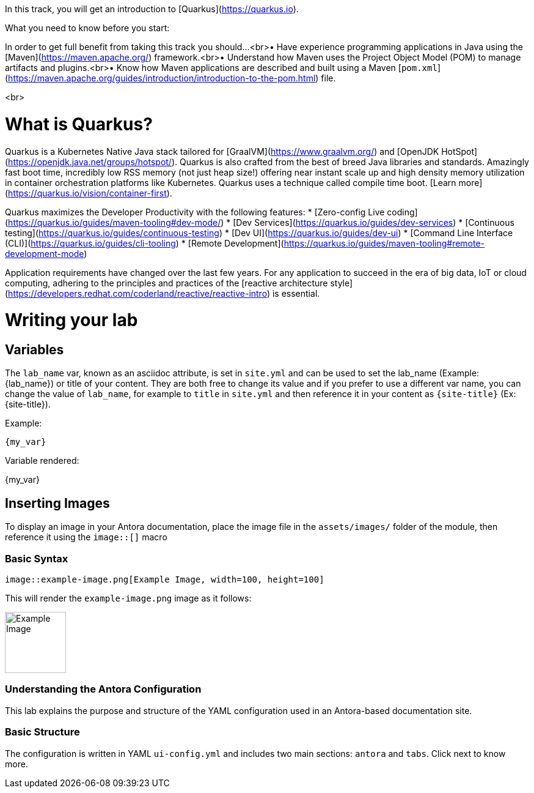 
In this track, you will get an introduction to [Quarkus](https://quarkus.io).

What you need to know before you start:

In order to get full benefit from taking this track you should...<br>• Have experience programming applications in Java using the [Maven](https://maven.apache.org/) framework.<br>• Understand how Maven uses the Project Object Model (POM) to manage artifacts and plugins.<br>• Know how Maven applications are described and built using a Maven [`pom.xml`](https://maven.apache.org/guides/introduction/introduction-to-the-pom.html) file.

<br>

= What is Quarkus?

Quarkus is a Kubernetes Native Java stack tailored for [GraalVM](https://www.graalvm.org/) and [OpenJDK HotSpot](https://openjdk.java.net/groups/hotspot/). Quarkus is also crafted from the best of breed Java libraries and standards. Amazingly fast boot time, incredibly low RSS memory (not just heap size!) offering near instant scale up and high density memory utilization in container orchestration platforms like Kubernetes. Quarkus uses a technique called compile time boot. [Learn more](https://quarkus.io/vision/container-first).

Quarkus maximizes the Developer Productivity with the following features:
* [Zero-config Live coding](https://quarkus.io/guides/maven-tooling#dev-mode/)
* [Dev Services](https://quarkus.io/guides/dev-services)
* [Continuous testing](https://quarkus.io/guides/continuous-testing)
* [Dev UI](https://quarkus.io/guides/dev-ui)
* [Command Line Interface (CLI)](https://quarkus.io/guides/cli-tooling)
* [Remote Development](https://quarkus.io/guides/maven-tooling#remote-development-mode)

Application requirements have changed over the last few years. For any application to succeed in the era of big data, IoT or cloud computing, adhering to the principles and practices of the [reactive architecture style](https://developers.redhat.com/coderland/reactive/reactive-intro) is essential.


= Writing your lab

== Variables

The `lab_name` var, known as an asciidoc attribute, is set in `site.yml` and can be used to set the lab_name (Example: {lab_name}) or title of your content.
They are both free to change its value and if you prefer to use a different var name, you can change the value of `lab_name`, for example to `title` in `site.yml` and then reference it in your content as `\{site-title}` (Ex: {site-title}).

Example:
[source,asciidoc]
----
{my_var}
----

Variable rendered:

{my_var}

== Inserting Images

To display an image in your Antora documentation, place the image file in the `assets/images/` folder of the module, then reference it using the `image::[]` macro

=== Basic Syntax

[source,asciidoc]
----
image::example-image.png[Example Image, width=100, height=100]
----

This will render the `example-image.png` image as it follows:

image::example-image.png[Example Image, width=100, height=100]

=== Understanding the Antora Configuration

This lab explains the purpose and structure of the YAML configuration used in an Antora-based documentation site.

=== Basic Structure

The configuration is written in YAML `ui-config.yml` and includes two main sections: `antora` and `tabs`. Click next to know more.
